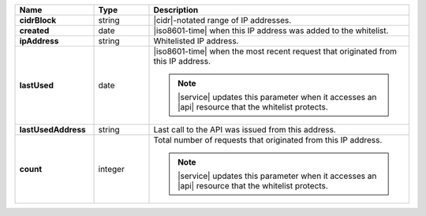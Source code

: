 .. list-table::
   :widths: 20 14 66
   :header-rows: 1
   :stub-columns: 1

   * - Name
     - Type
     - Description

   * - cidrBlock
     - string
     - |cidr|\-notated range of IP addresses.

   * - created
     - date
     - |iso8601-time| when this IP address was added to the whitelist.

   * - ipAddress
     - string
     - Whitelisted IP address.

   * - lastUsed
     - date
     - |iso8601-time| when the most recent request that originated from
       this IP address.

       .. note::

          |service| updates this parameter when it accesses an |api|
          resource that the whitelist protects.

   * - lastUsedAddress
     - string
     - Last call to the API was issued from this address.

   * - count
     - integer
     - Total number of requests that originated from this IP
       address.

       .. note::

          |service| updates this parameter when it accesses an |api|
          resource that the whitelist protects.

